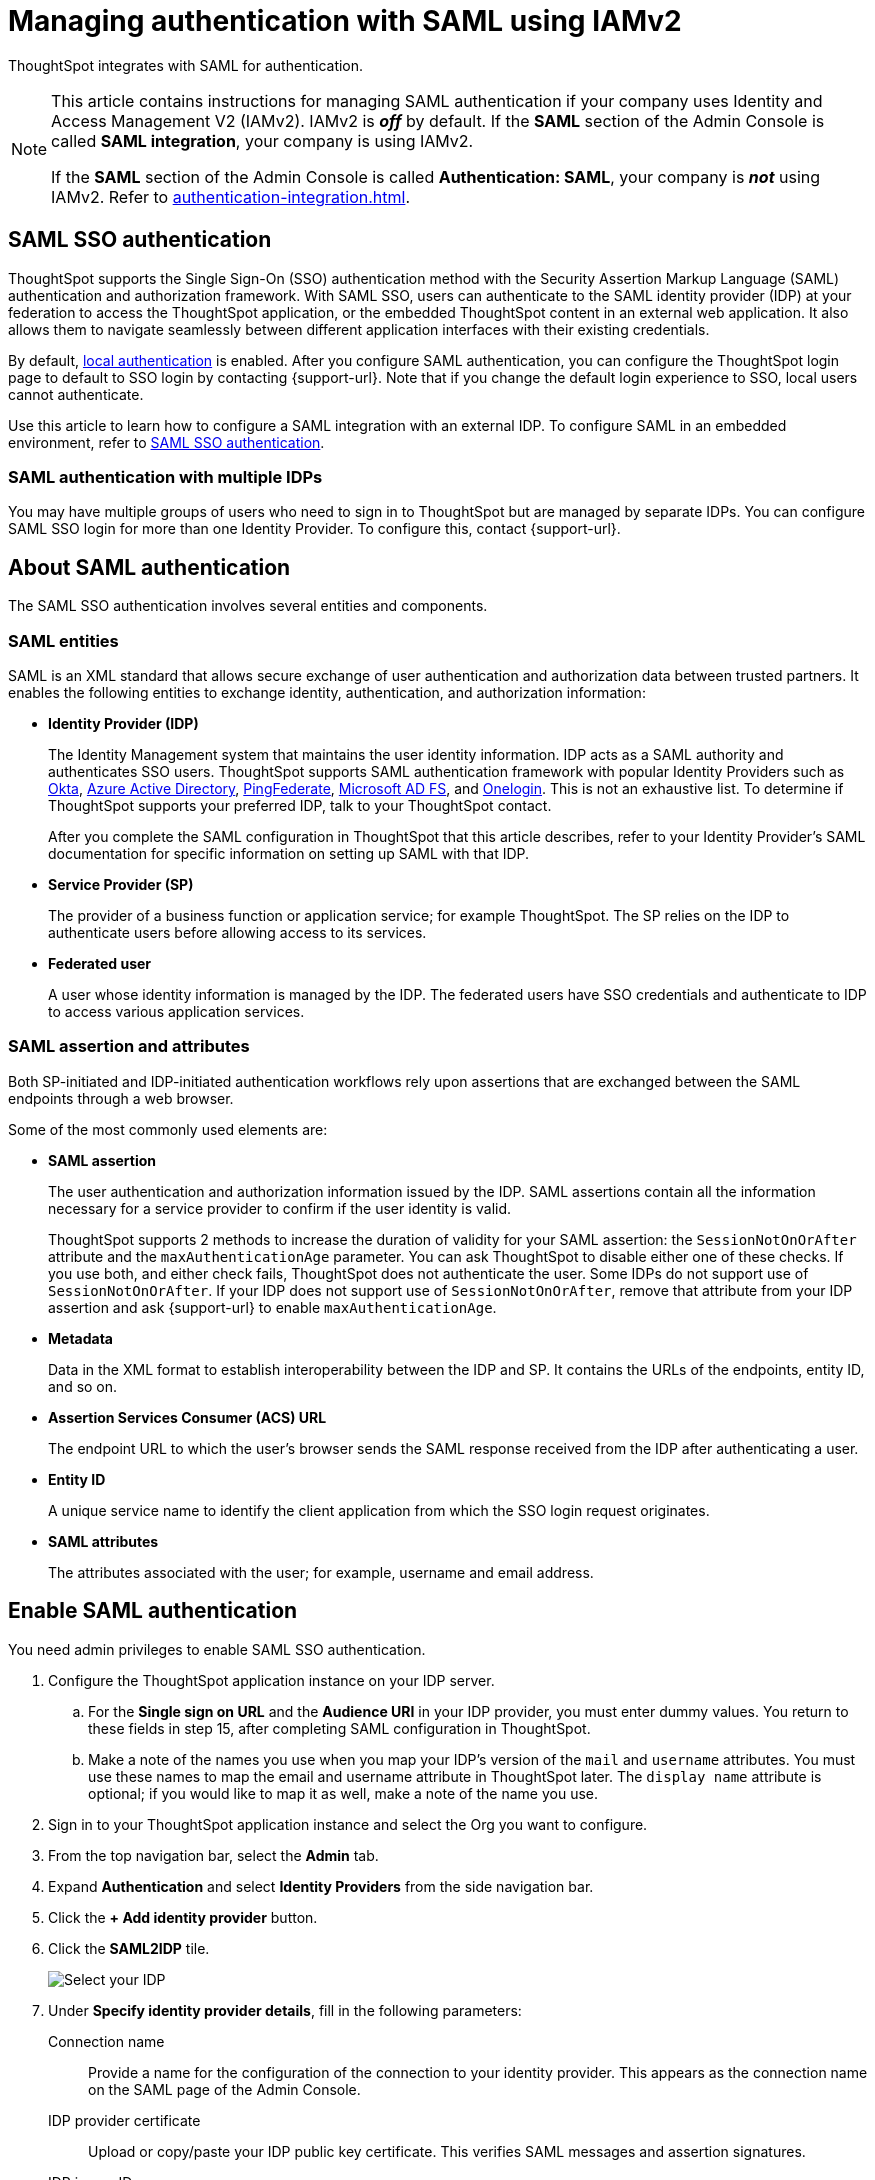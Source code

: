 = Managing authentication with SAML using IAMv2
:last_updated: 8/4/2022
:linkattrs:
:experimental:
:page-layout: default-cloud
:description: Learn how to integrate with SAML for authentication.


ThoughtSpot integrates with SAML for authentication.

[NOTE]
====
This article contains instructions for managing SAML authentication if your company uses Identity and Access Management V2 (IAMv2). IAMv2 is *_off_* by default. If the *SAML* section of the Admin Console is called *SAML integration*, your company is using IAMv2.

If the *SAML* section of the Admin Console is called *Authentication: SAML*, your company is *_not_* using IAMv2. Refer to xref:authentication-integration.adoc[].
====

== SAML SSO authentication

ThoughtSpot supports the Single Sign-On (SSO) authentication method with the Security Assertion Markup Language (SAML) authentication and authorization framework.
With SAML SSO, users can authenticate to the SAML identity provider (IDP) at your federation to access the ThoughtSpot application, or the embedded ThoughtSpot content in an external web application.
It also allows them to navigate seamlessly between different application interfaces with their existing credentials.

By default, xref:authentication-local.adoc[local authentication] is enabled. After you configure SAML authentication, you can configure the ThoughtSpot login page to default to SSO login by contacting {support-url}. Note that if you change the default login experience to SSO, local users cannot authenticate.

Use this article to learn how to configure a SAML integration with an external IDP.
To configure SAML in an embedded environment, refer to https://developers.thoughtspot.com/docs/?pageid=saml-sso[SAML SSO authentication^].

=== SAML authentication with multiple IDPs

You may have multiple groups of users who need to sign in to ThoughtSpot but are managed by separate IDPs.
You can configure SAML SSO login for more than one Identity Provider.
To configure this, contact {support-url}.

== About SAML authentication

The SAML SSO authentication involves several entities and components.

=== SAML entities

SAML is an XML standard that allows secure exchange of user authentication and authorization data between trusted partners.
It enables the following entities to exchange identity, authentication, and authorization information:

* *Identity Provider (IDP)*
+
The Identity Management system that maintains the user identity information.
IDP acts as a SAML authority and authenticates SSO users.
ThoughtSpot supports SAML authentication framework with popular Identity Providers such as https://developer.okta.com/docs/guides/build-sso-integration/saml2/before-you-begin/[Okta^], https://docs.microsoft.com/en-us/powerapps/maker/portals/configure/configure-saml2-settings-azure-ad[Azure Active Directory^], https://docs.pingidentity.com/bundle/pingfederate-102/page/ikb1564003000542.html[PingFederate^], https://docs.microsoft.com/en-us/powerapps/maker/portals/configure/configure-saml2-settings[Microsoft AD FS^], and https://developers.onelogin.com/saml[Onelogin^].
This is not an exhaustive list.
To determine if ThoughtSpot supports your preferred IDP, talk to your ThoughtSpot contact.
+
After you complete the SAML configuration in ThoughtSpot that this article describes, refer to your Identity Provider's SAML documentation for specific information on setting up SAML with that IDP.

* *Service Provider (SP)*
+
The provider of a business function or application service;
for example ThoughtSpot.
The SP relies on the IDP to authenticate users before allowing access to its services.

* *Federated user*
+
A user whose identity information is managed by the IDP.
The federated users have SSO credentials and authenticate to IDP to access various application services.

[#saml-assertion]
=== SAML assertion and attributes

Both SP-initiated and IDP-initiated authentication workflows rely upon assertions that are exchanged between the SAML endpoints through a web browser.

Some of the most commonly used elements are:

* *SAML assertion*
+
The user authentication and authorization information issued by the IDP.
SAML assertions contain all the information necessary for a service provider to confirm if the user identity is valid.
+
ThoughtSpot supports 2 methods to increase the duration of validity for your SAML assertion: the `SessionNotOnOrAfter` attribute and the `maxAuthenticationAge` parameter. You can ask ThoughtSpot to disable either one of these checks. If you use both, and either check fails, ThoughtSpot does not authenticate the user. Some IDPs do not support use of `SessionNotOnOrAfter`. If your IDP does not support use of `SessionNotOnOrAfter`, remove that attribute from your IDP assertion and ask {support-url} to enable `maxAuthenticationAge`.

* *Metadata*
+
Data in the XML format to establish interoperability between the IDP and SP.
It contains the URLs of the endpoints, entity ID, and so on.

* *Assertion Services Consumer (ACS) URL*
+
The endpoint URL to which the user's browser sends the SAML response received from the IDP after authenticating a user.

* *Entity ID*
+
A unique service name to identify the client application from which the SSO login request originates.

* *SAML attributes*
+
The attributes associated with the user;
for example, username and email address.

== Enable SAML authentication

You need admin privileges to enable SAML SSO authentication.

. Configure the ThoughtSpot application instance on your IDP server.
.. For the *Single sign on URL* and the *Audience URI* in your IDP provider, you must enter dummy values. You return to these fields in step 15, after completing SAML configuration in ThoughtSpot.
.. Make a note of the names you use when you map your IDP's version of the `mail` and `username` attributes. You must use these names to map the email and username attribute in ThoughtSpot later. The `display name` attribute is optional; if you would like to map it as well, make a note of the name you use.
. Sign in to your ThoughtSpot application instance and select the Org you want to configure.


. From the top navigation bar, select the *Admin* tab.
. Expand *Authentication* and select *Identity Providers* from the side navigation bar.
. Click the *+ Add identity provider* button.
. Click the *SAML2IDP* tile.
+
image::oicd_idp.png[Select your IDP]

. Under *Specify identity provider details*, fill in the following parameters:
+
//image::admin-portal-saml-configure.png[Configure SAML]
Connection name:: Provide a name for the configuration of the connection to your identity provider. This appears as the connection name on the SAML page of the Admin Console.
IDP provider certificate:: Upload or copy/paste your IDP public key certificate. This verifies SAML messages and assertion signatures.
IDP issuer ID:: IDP issuer URI.
IDP single sign on URL:: Your IDP endpoint. Receives the authentication request from ThoughtSpot.
Advanced configuration:: Select this dropdown menu to optionally configure *Request binding*, *Request signature algorithm*, *Response signature algorithm*, and *Max clock skew time in seconds*.
Request binding;; Binding used for mapping the SAML protocol message. The default is `HTTP-POST`.
Request signature;; Signature algorithm used to sign the authentication request to your IDP. The default is `SHA-256`.
Response signature algorithm;; The minimum signature algorithm used to validate the SAML assertion from the IDP. The default is `SHA-256`.
Max clock skew time in seconds;;
The allowed skew time, after which the authentication response is rejected and sent back from the IDP.
The default is `86400`.
. Select *Continue*.
. Under *Map attributes*, you can map values between ThoughtSpot and your IDP manually.
This allows the ThoughtSpot system to automatically pick up certain attributes and subjects, such as a user's email address, display name, and username.
. In the *SAML attribute* text box for *Username*, enter the name of the username attribute in your IDP's SAML assertion. This attribute maps to the *Username* field for a ThoughtSpot user, which must be unique. The default is `subjectNameId`. It is *mandatory* to fill out the Username field.
If your company cannot meet this requirement, contact {support-url}.
. In the *SAML attribute* text box for *Email*, enter the name of the mail/email attribute in your IDP's SAML assertion. This attribute maps to the *Email* field for a ThoughtSpot user, which does not need to be unique. It is *mandatory* to fill out the Email field.
If your company cannot meet this requirement, contact {support-url}.
. In the *SAML attribute* text box for *Display name*, enter the name of the display name attribute in your IDP's SAML assertion. This attribute maps to the *Display name* field for a ThoughtSpot user, which does not need to be unique.
. For additional support with the attribute statements, refer to your IDP's SAML documentation.
ThoughtSpot supports the SAML authentication framework with popular Identity Providers such as https://developer.okta.com/docs/guides/build-sso-integration/saml2/before-you-begin/[Okta^], https://docs.microsoft.com/en-us/powerapps/maker/portals/configure/configure-saml2-settings-azure-ad[Azure Active Directory^], https://docs.pingidentity.com/bundle/pingfederate-102/page/ikb1564003000542.html[PingFederate^], https://docs.microsoft.com/en-us/powerapps/maker/portals/configure/configure-saml2-settings[Microsoft AD FS^], and https://developers.onelogin.com/saml[Onelogin^].
This is not an exhaustive list.
To determine if ThoughtSpot supports your preferred IDP, talk to your ThoughtSpot contact.
. Select *Save and continue*.
. Under *Add ThoughtSpot to your identity provider*, collect the information required to add the ThoughtSpot application to your IDP.
.. To copy and paste the *Assertion consumer service URL* and the *Audience* directly from this page, select the *copy* icons next to those parameters, and paste the information into a separate document.
+
image::saml-ts-params-copy.png[Copy ThoughtSpot information]
.. To download the *ThoughtSpot SAML metadata*, select *Download metadata*, and save this information for later use.
. Return to your IDP server.
.. Replace the dummy value you used for the *Single sign on URL* with the *Assertion consumer service URL* provided by ThoughtSpot on the *Add ThoughtSpot to your identity provider* page in the SAML configuration.
.. Replace the dummy value you used for the *Audience URI* with the *Audience* provided by ThoughtSpot on the *Add ThoughtSpot to your identity provider* page in the SAML configuration.
. Return to the ThoughtSpot SAML configuration.
. Select *Enable*.

=== Configure the IDP

To enable the IDP to recognize your host application and ThoughtSpot as a valid service provider, you must configure the IDP with required attributes and metadata.

ThoughtSpot supports SAML authentication with several identity and access management providers, such as https://developer.okta.com/docs/guides/build-sso-integration/saml2/before-you-begin/[Okta^], https://docs.microsoft.com/en-us/powerapps/maker/portals/configure/configure-saml2-settings-azure-ad[Azure Active Directory^], https://docs.pingidentity.com/bundle/pingfederate-102/page/ikb1564003000542.html[PingFederate^], https://docs.microsoft.com/en-us/powerapps/maker/portals/configure/configure-saml2-settings[Microsoft AD FS^], https://developers.onelogin.com/saml[Onelogin^] and so on.
If you want to use one of these providers as your IDP, make sure you read the SAML configuration steps described in the Identity provider's documentation site.

To determine if ThoughtSpot supports your preferred IDP, contact {support-url}.

Complete your configuration of the IDP using the IDP's SAML documentation.
Upload or copy the contents of the `spring_saml_metadata.xml` to your IDP server.
This file contains the public key you need if you want to encrypt your SAML assertions. It also contains the *Assertion Consumer Service URL* and *Audience*. If you did not download the `spring_saml_metadata.xml` file, navigate to the SAML configuration page in ThoughtSpot: *Admin > SAML*. Select *Download sp metadata xml*. If you do not see this option, you have not completed configuration of SAML in ThoughtSpot.

NOTE: When configuring SAML 2.0, make sure you map the SAML user attributes and subjects to appropriate fields.
This allows the ThoughtSpot system to automatically pick up certain attributes and subjects, such as a user's email address, display name, and username.
The username and email attributes are mandatory. If your company cannot meet this requirement, contact {support-url}. You must ensure that the values you use for these attributes are the same in your IDP and in the *SAML attribute* field in the ThoughtSpot SAML configuration flow.

== SAML group mapping

You can map your SAML groups from your IDP to your ThoughtSpot groups.
This means that you do not have to manually recreate your groups in ThoughtSpot, if they are already present in your IDP.
Refer to xref:saml-group-mapping.adoc[Configure SAML group mapping].

== Use SSO login by default
After you configure SAML authentication, a new option appears on the login page that allows users to sign in using SSO, while still allowing local users to sign in.

To only allow SSO login by default, contact {support-url}. Note that if you change the default login experience to SSO, local users cannot authenticate.
